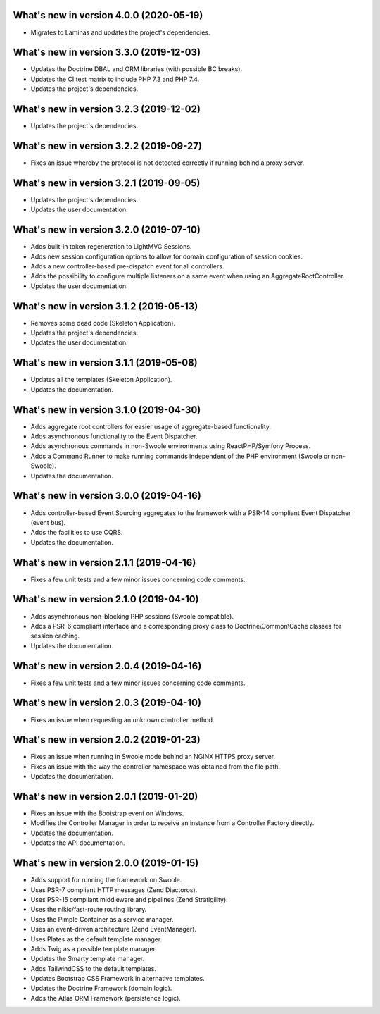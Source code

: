 .. _WhatsNewAnchor:

What's new in version 4.0.0 (2020-05-19)
========================================

* Migrates to Laminas and updates the project's dependencies.

What's new in version 3.3.0 (2019-12-03)
========================================

* Updates the Doctrine DBAL and ORM libraries (with possible BC breaks).

* Updates the CI test matrix to include PHP 7.3 and PHP 7.4.

* Updates the project's dependencies.

What's new in version 3.2.3 (2019-12-02)
========================================

* Updates the project's dependencies.

What's new in version 3.2.2 (2019-09-27)
========================================

* Fixes an issue whereby the protocol is not detected correctly if running behind a proxy server.

What's new in version 3.2.1 (2019-09-05)
========================================

* Updates the project's dependencies.

* Updates the user documentation.

What's new in version 3.2.0 (2019-07-10)
========================================

* Adds built-in token regeneration to LightMVC Sessions.

* Adds new session configuration options to allow for domain configuration of session cookies.

* Adds a new controller-based pre-dispatch event for all controllers.

* Adds the possibility to configure multiple listeners on a same event when using an AggregateRootController.

* Updates the user documentation.

What's new in version 3.1.2 (2019-05-13)
========================================

* Removes some dead code (Skeleton Application).

* Updates the project's dependencies.

* Updates the user documentation.

What's new in version 3.1.1 (2019-05-08)
========================================

* Updates all the templates (Skeleton Application).

* Updates the documentation.

What's new in version 3.1.0 (2019-04-30)
========================================

* Adds aggregate root controllers for easier usage of aggregate-based functionality.

* Adds asynchronous functionality to the Event Dispatcher.

* Adds asynchronous commands in non-Swoole environments using ReactPHP/Symfony Process.

* Adds a Command Runner to make running commands independent of the PHP environment (Swoole or non-Swoole).

* Updates the documentation.

What's new in version 3.0.0 (2019-04-16)
========================================

* Adds controller-based Event Sourcing aggregates to the framework with a PSR-14 compliant Event Dispatcher (event bus).

* Adds the facilities to use CQRS.

* Updates the documentation.

What's new in version 2.1.1 (2019-04-16)
========================================

* Fixes a few unit tests and a few minor issues concerning code comments.

What's new in version 2.1.0 (2019-04-10)
========================================

* Adds asynchronous non-blocking PHP sessions (Swoole compatible).

* Adds a PSR-6 compliant interface and a corresponding proxy class to Doctrine\\Common\\Cache classes for session caching.

* Updates the documentation.

What's new in version 2.0.4 (2019-04-16)
========================================

* Fixes a few unit tests and a few minor issues concerning code comments.

What's new in version 2.0.3 (2019-04-10)
========================================

* Fixes an issue when requesting an unknown controller method.

What's new in version 2.0.2 (2019-01-23)
========================================

* Fixes an issue when running in Swoole mode behind an NGINX HTTPS proxy server.

* Fixes an issue with the way the controller namespace was obtained from the file path.

* Updates the documentation.

What's new in version 2.0.1 (2019-01-20)
========================================

* Fixes an issue with the Bootstrap event on Windows.

* Modifies the Controller Manager in order to receive an instance from a Controller Factory directly.

* Updates the documentation.

* Updates the API documentation.

What's new in version 2.0.0 (2019-01-15)
========================================

* Adds support for running the framework on Swoole.

* Uses PSR-7 compliant HTTP messages (Zend Diactoros).

* Uses PSR-15 compliant middleware and pipelines (Zend Stratigility).

* Uses the nikic/fast-route routing library.

* Uses the Pimple Container as a service manager.

* Uses an event-driven architecture (Zend EventManager).

* Uses Plates as the default template manager.

* Adds Twig as a possible template manager.

* Updates the Smarty template manager.

* Adds TailwindCSS to the default templates.

* Updates Bootstrap CSS Framework in alternative templates.

* Updates the Doctrine Framework (domain logic).

* Adds the Atlas ORM Framework (persistence logic).
